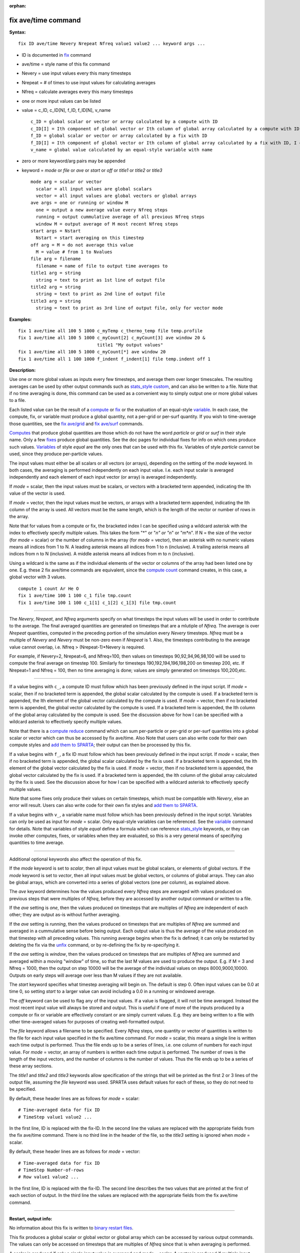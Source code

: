 :orphan:

.. index:: fix ave/time

.. _command-fix-ave-time:

####################
fix ave/time command
####################

**Syntax:**

::

   fix ID ave/time Nevery Nrepeat Nfreq value1 value2 ... keyword args ... 

-  ID is documented in `fix <fix.html>`__ command
-  ave/time = style name of this fix command
-  Nevery = use input values every this many timesteps
-  Nrepeat = # of times to use input values for calculating averages
-  Nfreq = calculate averages every this many timesteps
-  one or more input values can be listed
-  value = c_ID, c_ID[N], f_ID, f_ID[N], v_name

   ::

        c_ID = global scalar or vector or array calculated by a compute with ID
        c_ID[I] = Ith component of global vector or Ith column of global array calculated by a compute with ID, I can include wildcard (see below)
        f_ID = global scalar or vector or array calculated by a fix with ID
        f_ID[I] = Ith component of global vector or Ith column of global array calculated by a fix with ID, I can include wildcard (see below)
        v_name = global value calculated by an equal-style variable with name 

-  zero or more keyword/arg pairs may be appended
-  keyword = *mode* or *file* or *ave* or *start* or *off* or *title1*
   or *title2* or *title3*

   ::

        mode arg = scalar or vector
          scalar = all input values are global scalars
          vector = all input values are global vectors or global arrays
        ave args = one or running or window M
          one = output a new average value every Nfreq steps
          running = output cummulative average of all previous Nfreq steps
          window M = output average of M most recent Nfreq steps
        start args = Nstart
          Nstart = start averaging on this timestep
        off arg = M = do not average this value
          M = value # from 1 to Nvalues
        file arg = filename
          filename = name of file to output time averages to
        title1 arg = string
          string = text to print as 1st line of output file
        title2 arg = string
          string = text to print as 2nd line of output file
        title3 arg = string
          string = text to print as 3rd line of output file, only for vector mode 

**Examples:**

::

   fix 1 ave/time all 100 5 1000 c_myTemp c_thermo_temp file temp.profile
   fix 1 ave/time all 100 5 1000 c_myCount[2] c_myCount[3] ave window 20 &
                                 title1 "My output values"
   fix 1 ave/time all 100 5 1000 c_myCount[*] ave window 20
   fix 1 ave/time all 1 100 1000 f_indent f_indent[1] file temp.indent off 1 

**Description:**

Use one or more global values as inputs every few timesteps, and average
them over longer timescales. The resulting averages can be used by other
output commands such as `stats_style custom <stats_style.html>`__, and
can also be written to a file. Note that if no time averaging is done,
this command can be used as a convenient way to simply output one or
more global values to a file.

Each listed value can be the result of a `compute <compute.html>`__ or
`fix <fix.html>`__ or the evaluation of an equal-style
`variable <variable.html>`__. In each case, the compute, fix, or
variable must produce a global quantity, not a per-grid or per-surf
quantity. If you wish to time-average those quantities, see the `fix
ave/grid <fix_ave_grid.html>`__ and `fix ave/surf <fix_ave_surf.html>`__
commands.

`Computes <compute.html>`__ that produce global quantities are those
which do not have the word *particle* or *grid* or *surf* in their style
name. Only a few `fixes <fix.html>`__ produce global quantities. See the
doc pages for individual fixes for info on which ones produce such
values. `Variables <variable.html>`__ of style *equal* are the only ones
that can be used with this fix. Variables of style *particle* cannot be
used, since they produce per-particle values.

The input values must either be all scalars or all vectors (or arrays),
depending on the setting of the *mode* keyword. In both cases, the
averaging is performed independently on each input value. I.e. each
input scalar is averaged independently and each element of each input
vector (or array) is averaged independently.

If *mode* = scalar, then the input values must be scalars, or vectors
with a bracketed term appended, indicating the Ith value of the vector
is used.

If *mode* = vector, then the input values must be vectors, or arrays
with a bracketed term appended, indicating the Ith column of the array
is used. All vectors must be the same length, which is the length of the
vector or number of rows in the array.

Note that for values from a compute or fix, the bracketed index I can be
specified using a wildcard asterisk with the index to effectively
specify multiple values. This takes the form "*" or "*n" or "n*" or
"m*n". If N = the size of the vector (for *mode* = scalar) or the number
of columns in the array (for *mode* = vector), then an asterisk with no
numeric values means all indices from 1 to N. A leading asterisk means
all indices from 1 to n (inclusive). A trailing asterisk means all
indices from n to N (inclusive). A middle asterisk means all indices
from m to n (inclusive).

Using a wildcard is the same as if the individual elements of the vector
or columns of the array had been listed one by one. E.g. these 2 fix
ave/time commands are equivalent, since the `compute
count <compute_count.html>`__ command creates, in this case, a global
vector with 3 values.

::

   compute 1 count Ar He O
   fix 1 ave/time 100 1 100 c_1 file tmp.count
   fix 1 ave/time 100 1 100 c_1[1] c_1[2] c_1[3] file tmp.count 

--------------

The *Nevery*, *Nrepeat*, and *Nfreq* arguments specify on what timesteps
the input values will be used in order to contribute to the average. The
final averaged quantities are generated on timesteps that are a mlutiple
of *Nfreq*. The average is over *Nrepeat* quantities, computed in the
preceding portion of the simulation every *Nevery* timesteps. *Nfreq*
must be a multiple of *Nevery* and *Nevery* must be non-zero even if
*Nrepeat* is 1. Also, the timesteps contributing to the average value
cannot overlap, i.e. Nfreq > (Nrepeat-1)*Nevery is required.

For example, if Nevery=2, Nrepeat=6, and Nfreq=100, then values on
timesteps 90,92,94,96,98,100 will be used to compute the final average
on timestep 100. Similarly for timesteps 190,192,194,196,198,200 on
timestep 200, etc. If Nrepeat=1 and Nfreq = 100, then no time averaging
is done; values are simply generated on timesteps 100,200,etc.

--------------

If a value begins with ``c_``, a compute ID must follow which has been
previously defined in the input script. If *mode* = scalar, then if no
bracketed term is appended, the global scalar calculated by the compute
is used. If a bracketed term is appended, the Ith element of the global
vector calculated by the compute is used. If *mode* = vector, then if no
bracketed term is appended, the global vector calculated by the compute
is used. If a bracketed term is appended, the Ith column of the global
array calculated by the compute is used. See the discussion above for
how I can be specified with a wildcard asterisk to effectively specify
multiple values.

Note that there is a `compute reduce <compute_reduce.html>`__ command
which can sum per-particle or per-grid or per-surf quantities into a
global scalar or vector which can thus be accessed by fix ave/time. Also
Note that users can also write code for their own compute styles and
`add them to SPARTA <Section_modify.html>`__; their output can then be
processed by this fix.

If a value begins with ``f_``, a fix ID must follow which has been
previously defined in the input script. If *mode* = scalar, then if no
bracketed term is appended, the global scalar calculated by the fix is
used. If a bracketed term is appended, the Ith element of the global
vector calculated by the fix is used. If *mode* = vector, then if no
bracketed term is appended, the global vector calculated by the fix is
used. If a bracketed term is appended, the Ith column of the global
array calculated by the fix is used. See the discussion above for how I
can be specified with a wildcard asterisk to effectively specify
multiple values.

Note that some fixes only produce their values on certain timesteps,
which must be compatible with *Nevery*, else an error will result. Users
can also write code for their own fix styles and `add them to
SPARTA <Section_modify.html>`__.

If a value begins with ``v_``, a variable name must follow which has been
previously defined in the input script. Variables can only be used as
input for *mode* = scalar. Only equal-style variables can be referenced.
See the `variable <variable.html>`__ command for details. Note that
variables of style *equal* define a formula which can reference
`stats_style <stats_style.html>`__ keywords, or they can invoke other
computes, fixes, or variables when they are evaluated, so this is a very
general means of specifying quantities to time average.

--------------

Additional optional keywords also affect the operation of this fix.

If the *mode* keyword is set to *scalar*, then all input values must be
global scalars, or elements of global vectors. If the *mode* keyword is
set to *vector*, then all input values must be global vectors, or
columns of global arrays. They can also be global arrays, which are
converted into a series of global vectors (one per column), as explained
above.

The *ave* keyword determines how the values produced every *Nfreq* steps
are averaged with values produced on previous steps that were multiples
of *Nfreq*, before they are accessed by another output command or
written to a file.

If the *ave* setting is *one*, then the values produced on timesteps
that are multiples of *Nfreq* are independent of each other; they are
output as-is without further averaging.

If the *ave* setting is *running*, then the values produced on timesteps
that are multiples of *Nfreq* are summed and averaged in a cummulative
sense before being output. Each output value is thus the average of the
value produced on that timestep with all preceding values. This running
average begins when the fix is defined; it can only be restarted by
deleting the fix via the `unfix <unfix.html>`__ command, or by
re-defining the fix by re-specifying it.

If the *ave* setting is *window*, then the values produced on timesteps
that are multiples of *Nfreq* are summed and averaged within a moving
"window" of time, so that the last M values are used to produce the
output. E.g. if M = 3 and Nfreq = 1000, then the output on step 10000
will be the average of the individual values on steps 8000,9000,10000.
Outputs on early steps will average over less than M values if they are
not available.

The *start* keyword specifies what timestep averaging will begin on. The
default is step 0. Often input values can be 0.0 at time 0, so setting
*start* to a larger value can avoid including a 0.0 in a running or
windowed average.

The *off* keyword can be used to flag any of the input values. If a
value is flagged, it will not be time averaged. Instead the most recent
input value will always be stored and output. This is useful if one of
more of the inputs produced by a compute or fix or variable are
effectively constant or are simply current values. E.g. they are being
written to a file with other time-averaged values for purposes of
creating well-formatted output.

The *file* keyword allows a filename to be specified. Every *Nfreq*
steps, one quantity or vector of quantities is written to the file for
each input value specified in the fix ave/time command. For *mode* =
scalar, this means a single line is written each time output is
performed. Thus the file ends up to be a series of lines, i.e. one
column of numbers for each input value. For *mode* = vector, an array of
numbers is written each time output is performed. The number of rows is
the length of the input vectors, and the number of columns is the number
of values. Thus the file ends up to be a series of these array sections.

The *title1* and *title2* and *title3* keywords allow specification of
the strings that will be printed as the first 2 or 3 lines of the output
file, assuming the *file* keyword was used. SPARTA uses default values
for each of these, so they do not need to be specified.

By default, these header lines are as follows for *mode* = scalar:

::

   # Time-averaged data for fix ID
   # TimeStep value1 value2 ... 

In the first line, ID is replaced with the fix-ID. In the second line
the values are replaced with the appropriate fields from the fix
ave/time command. There is no third line in the header of the file, so
the *title3* setting is ignored when *mode* = scalar.

By default, these header lines are as follows for *mode* = vector:

::

   # Time-averaged data for fix ID
   # TimeStep Number-of-rows
   # Row value1 value2 ... 

In the first line, ID is replaced with the fix-ID. The second line
describes the two values that are printed at the first of each section
of output. In the third line the values are replaced with the
appropriate fields from the fix ave/time command.

--------------

**Restart, output info:**

No information about this fix is written to `binary restart
files <restart.html>`__.

This fix produces a global scalar or global vector or global array which
can be accessed by various output commands. The values can only be
accessed on timesteps that are multiples of *Nfreq* since that is when
averaging is performed.

A scalar is produced if only a single input value is averaged and *mode*
= scalar. A vector is produced if multiple input values are averaged for
*mode* = scalar, or a single input value for *mode* = vector. In the
first case, the length of the vector is the number of inputs. In the
second case, the length of the vector is the same as the length of the
input vector. An array is produced if multiple input values are averaged
and *mode* = vector. The global array has # of rows = length of the
input vectors and # of columns = number of inputs.

**Restrictions:** none

**Related commands:**

:ref:`command-compute`,
:ref:`command-fix-ave-surf`,
:ref:`command-variable`

**Default:** none

The option defaults are mode = scalar, ave = one, start = 0, no file
output, title 1,2,3 = strings as described above, and no off settings
for any input values.
